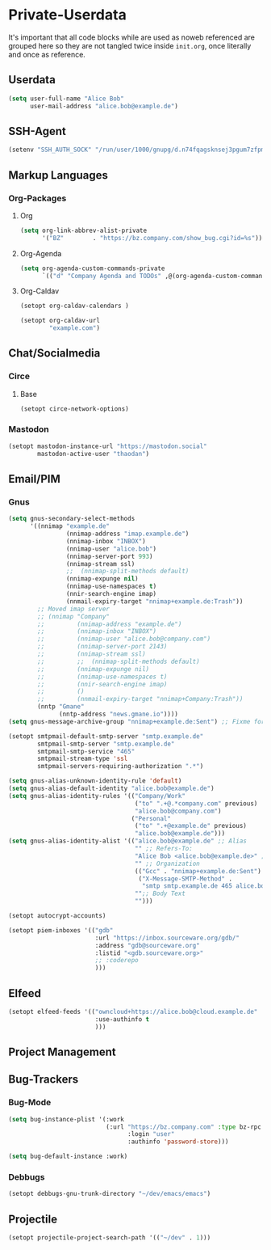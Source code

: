 * Private-Userdata
  :PROPERTIES:
  :CREATED:  [2024-07-20 Sat 22:03]
  :header-args: :tangle no
  :END:

  It's important that all code blocks while are used as noweb referenced are grouped here so they
  are not tangled twice inside ~init.org~, once literally and once as reference.

** Userdata
   :PROPERTIES:
   :CREATED:  [2024-07-20 Sat 21:18]
   :END:

   #+NAME: userdata_private
   #+begin_src emacs-lisp :tangle no
   (setq user-full-name "Alice Bob"
         user-mail-address "alice.bob@example.de")
   #+end_src
** SSH-Agent
   :PROPERTIES:
   :CREATED:  [2024-07-20 Sat 21:18]
   :END:
   #+begin_src emacs-lisp :noweb-ref ssh_agent_private
   (setenv "SSH_AUTH_SOCK" "/run/user/1000/gnupg/d.n74fqagsknsej3pgum7zfpmo/S.gpg-agent.ssh")
   #+end_src
** Markup Languages
   :PROPERTIES:
   :CREATED:  [2024-07-20 Sat 21:19]
   :END:
*** Org-Packages
    :PROPERTIES:
    :CREATED:  [2024-07-20 Sat 21:20]
    :END:
**** Org
     :PROPERTIES:
     :CREATED:  [2024-07-20 Sat 21:20]
     :END:
     #+begin_src emacs-lisp :noweb-ref org_private
     (setq org-link-abbrev-alist-private
           '("BZ"        . "https://bz.company.com/show_bug.cgi?id=%s"))

     #+end_src
**** Org-Agenda
     :PROPERTIES:
     :CREATED:  [2024-07-20 Sat 21:20]
     :END:
     #+begin_src emacs-lisp :noweb-ref org_agenda_private
     (setq org-agenda-custom-commands-private
           `(("d" "Company Agenda and TODOs" ,@(org-agenda-custom-command-for-work "company"))))

     #+end_src
**** Org-Caldav
     :PROPERTIES:
     :CREATED:  [2024-07-20 Sat 21:20]
     :END:
     #+begin_src emacs-lisp :noweb-ref org_caldav_private
     (setopt org-caldav-calendars )

     (setopt org-caldav-url
             "example.com")
     #+end_src
** Chat/Socialmedia
   :PROPERTIES:
   :CREATED:  [2024-07-20 Sat 21:20]
   :END:
*** Circe
    :PROPERTIES:
    :CREATED:  [2024-07-20 Sat 21:21]
    :END:
**** Base
     :PROPERTIES:
     :CREATED:  [2024-07-20 Sat 22:21]
     :END:
     #+begin_src emacs-lisp :noweb-ref circe_base_private
     (setopt circe-network-options)

     #+end_src
*** Mastodon
    :PROPERTIES:
    :CREATED:  [2024-07-20 Sat 21:21]
    :END:
    #+begin_src emacs-lisp :noweb-ref mastodon_private
    (setopt mastodon-instance-url "https://mastodon.social"
            mastodon-active-user "thaodan")
    #+end_src
** Email/PIM
   :PROPERTIES:
   :CREATED:  [2024-07-20 Sat 21:21]
   :END:
*** Gnus
    :PROPERTIES:
    :CREATED:  [2024-07-20 Sat 21:21]
    :END:

    #+begin_src emacs-lisp :noweb-ref gnus_private
    (setq gnus-secondary-select-methods
          '((nnimap "example.de"
                    (nnimap-address "imap.example.de")
                    (nnimap-inbox "INBOX")
                    (nnimap-user "alice.bob")
                    (nnimap-server-port 993)
                    (nnimap-stream ssl)
                    ;;  (nnimap-split-methods default)
                    (nnimap-expunge nil)
                    (nnimap-use-namespaces t)
                    (nnir-search-engine imap)
                    (nnmail-expiry-target "nnimap+example.de:Trash"))
            ;; Moved imap server
            ;; (nnimap "Company"
            ;;         (nnimap-address "example.de")
            ;;         (nnimap-inbox "INBOX")
            ;;         (nnimap-user "alice.bob@company.com")
            ;;         (nnimap-server-port 2143)
            ;;         (nnimap-stream ssl)
            ;;         ;;  (nnimap-split-methods default)
            ;;         (nnimap-expunge nil)
            ;;         (nnimap-use-namespaces t)
            ;;         (nnir-search-engine imap)
            ;;         ()
            ;;         (nnmail-expiry-target "nnimap+Company:Trash"))
            (nntp "Gmane"
                  (nntp-address "news.gmane.io"))))
    (setq gnus-message-archive-group "nnimap+example.de:Sent") ;; Fixme for multiple emails

    #+end_src

    #+begin_src emacs-lisp :noweb-ref smtpmail_private
    (setopt smtpmail-default-smtp-server "smtp.example.de"
            smtpmail-smtp-server "smtp.example.de"
            smtpmail-smtp-service "465"
            smtpmail-stream-type 'ssl
            smtpmail-servers-requiring-authorization ".*")

    #+end_src

    #+begin_src emacs-lisp :noweb-ref gnus_alias_private
    (setq gnus-alias-unknown-identity-rule 'default)
    (setq gnus-alias-default-identity "alice.bob@example.de")
    (setq gnus-alias-identity-rules '(("Company/Work"
                                       ("to" ".+@.*company.com" previous)
                                       "alice.bob@company.com")
                                      ("Personal"
                                       ("to" ".+@example.de" previous)
                                       "alice.bob@example.de")))
    (setq gnus-alias-identity-alist '(("alice.bob@example.de" ;; Alias
                                       "" ;; Refers-To:
                                       "Alice Bob <alice.bob@example.de>" ;; To:
                                       "" ;; Organization
                                       (("Gcc" . "nnimap+example.de:Sent")
                                        ("X-Message-SMTP-Method" .
                                         "smtp smtp.example.de 465 alice.bob"))
                                       "";; Body Text
                                       "")))
    #+end_src

    #+begin_src emacs-lisp :noweb-ref autocrypt_private
    (setopt autocrypt-accounts)
    #+end_src

#+begin_src emacs-lisp :noweb-ref piem_private
(setopt piem-inboxes '(("gdb"
                        :url "https://inbox.sourceware.org/gdb/"
                        :address "gdb@sourceware.org"
                        :listid "<gdb.sourceware.org>"
                        ;; :coderepo
                        )))
#+end_src
** Elfeed
   :PROPERTIES:
   :CREATED:  [2024-07-20 Sat 22:29]
   :END:
   #+begin_src emacs-lisp :noweb-ref elfeed_protocol_private
   (setopt elfeed-feeds '(("owncloud+https://alice.bob@cloud.example.de"
                           :use-authinfo t
                           )))
   #+end_src

** Project Management
   :PROPERTIES:
   :CREATED:  [2024-08-20 Tue 14:17]
   :END:

** Bug-Trackers
   :PROPERTIES:
   :CREATED:  [2024-08-20 Tue 14:17]
   :END:

*** Bug-Mode
    :PROPERTIES:
    :CREATED:  [2024-07-20 Sat 21:21]
    :END:
    #+begin_src emacs-lisp :noweb-ref bug_mode_private
    (setq bug-instance-plist '(:work
                               (:url "https://bz.company.com" :type bz-rpc
                                     :login "user"
                                     :authinfo 'password-store)))

    (setq bug-default-instance :work)
    #+end_src

*** Debbugs
    :PROPERTIES:
    :CREATED:  [2024-08-20 Tue 14:19]
    :END:
    #+begin_src emacs-lisp :noweb-ref debbugs_private
    (setopt debbugs-gnu-trunk-directory "~/dev/emacs/emacs")
    #+end_src

** Projectile
   :PROPERTIES:
   :CREATED:  [2024-08-31 Sat 04:25]
   :END:
   #+begin_src emacs-lisp :noweb-ref projectile_private
   (setopt projectile-project-search-path '(("~/dev" . 1)))
   #+end_src
